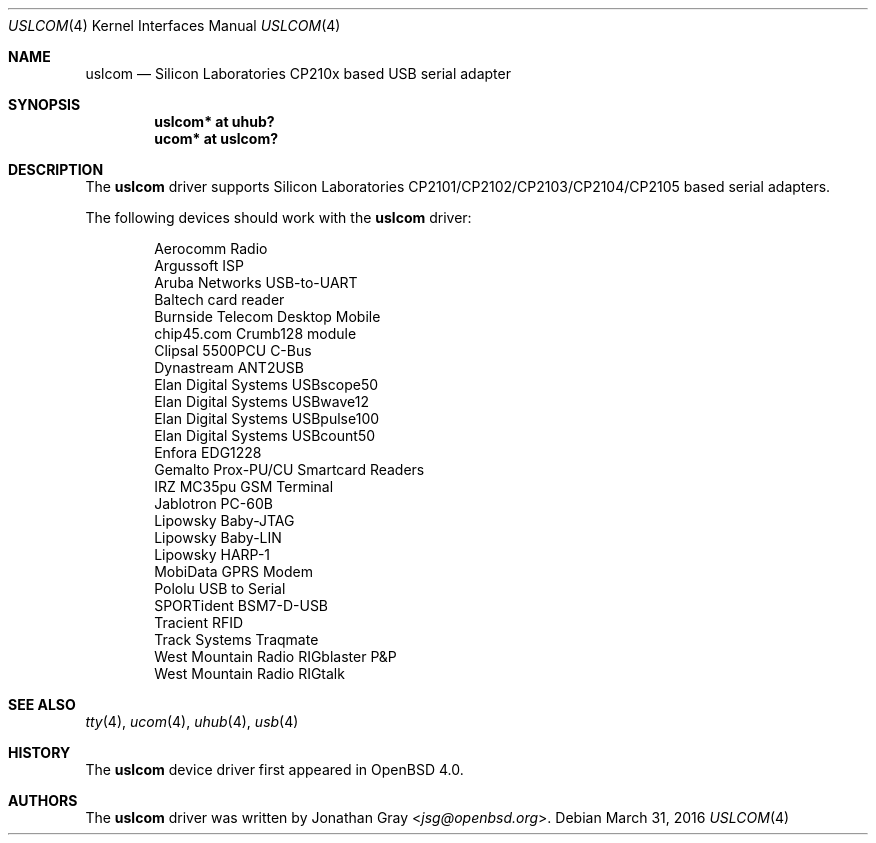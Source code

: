 .\"	$OpenBSD: uslcom.4,v 1.12 2016/03/31 12:41:46 reyk Exp $
.\"
.\" Copyright (c) 2006 Jonathan Gray <jsg@openbsd.org>
.\"
.\" Permission to use, copy, modify, and distribute this software for any
.\" purpose with or without fee is hereby granted, provided that the above
.\" copyright notice and this permission notice appear in all copies.
.\"
.\" THE SOFTWARE IS PROVIDED "AS IS" AND THE AUTHOR DISCLAIMS ALL WARRANTIES
.\" WITH REGARD TO THIS SOFTWARE INCLUDING ALL IMPLIED WARRANTIES OF
.\" MERCHANTABILITY AND FITNESS. IN NO EVENT SHALL THE AUTHOR BE LIABLE FOR
.\" ANY SPECIAL, DIRECT, INDIRECT, OR CONSEQUENTIAL DAMAGES OR ANY DAMAGES
.\" WHATSOEVER RESULTING FROM LOSS OF USE, DATA OR PROFITS, WHETHER IN AN
.\" ACTION OF CONTRACT, NEGLIGENCE OR OTHER TORTIOUS ACTION, ARISING OUT OF
.\" OR IN CONNECTION WITH THE USE OR PERFORMANCE OF THIS SOFTWARE.
.\"
.Dd $Mdocdate: March 31 2016 $
.Dt USLCOM 4
.Os
.Sh NAME
.Nm uslcom
.Nd Silicon Laboratories CP210x based USB serial adapter
.Sh SYNOPSIS
.Cd "uslcom* at uhub?"
.Cd "ucom* at uslcom?"
.Sh DESCRIPTION
The
.Nm
driver supports Silicon Laboratories CP2101/CP2102/CP2103/CP2104/CP2105
based serial adapters.
.Pp
The following devices should work with the
.Nm
driver:
.Bd -literal -offset indent
Aerocomm Radio
Argussoft ISP
Aruba Networks USB-to-UART
Baltech card reader
Burnside Telecom Desktop Mobile
chip45.com Crumb128 module
Clipsal 5500PCU C-Bus
Dynastream ANT2USB
Elan Digital Systems USBscope50
Elan Digital Systems USBwave12
Elan Digital Systems USBpulse100
Elan Digital Systems USBcount50
Enfora EDG1228
Gemalto Prox-PU/CU Smartcard Readers
IRZ MC35pu GSM Terminal
Jablotron PC-60B
Lipowsky Baby-JTAG
Lipowsky Baby-LIN
Lipowsky HARP-1
MobiData GPRS Modem
Pololu USB to Serial
SPORTident BSM7-D-USB
Tracient RFID
Track Systems Traqmate
West Mountain Radio RIGblaster P&P
West Mountain Radio RIGtalk
.Ed
.Sh SEE ALSO
.Xr tty 4 ,
.Xr ucom 4 ,
.Xr uhub 4 ,
.Xr usb 4
.Sh HISTORY
The
.Nm
device driver first appeared in
.Ox 4.0 .
.Sh AUTHORS
.An -nosplit
The
.Nm
driver was written by
.An Jonathan Gray Aq Mt jsg@openbsd.org .
